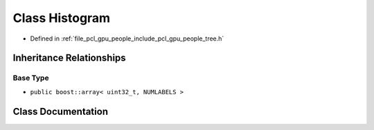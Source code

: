 .. _exhale_class_structpcl_1_1gpu_1_1people_1_1trees_1_1_histogram:

Class Histogram
===============

- Defined in :ref:`file_pcl_gpu_people_include_pcl_gpu_people_tree.h`


Inheritance Relationships
-------------------------

Base Type
*********

- ``public boost::array< uint32_t, NUMLABELS >``


Class Documentation
-------------------


.. doxygenclass:: pcl::gpu::people::trees::Histogram
   :members:
   :protected-members:
   :undoc-members: